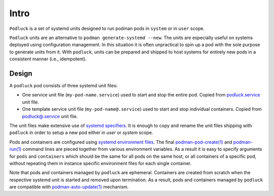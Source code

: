 Intro
=====

``Podluck`` is a set of systemd units designed to run podman pods in ``system``
or in ``user`` scope.

``Podluck`` units are an alternative to ``podman generate-systemd --new``. The
units are especially useful on systems deployed using configuration management.
In this situation it is often unpractical to spin up a pod with the sole purpose
to generate units from it. With ``podluck``, units can be prepared and shipped
to host systems for entirely new pods in a consistent manner (i.e., idempotent).


Design
------

A ``podluck`` pod consists of three systemd unit files:

* One service unit file (``my-pod-name.service``) used to start and stop the
  entire pod. Copied from `podluck.service`_ unit file.
* One template service unit file (``my-pod-name@.service``) used to start and
  stop individual containers. Copied from `podluck@.service`_ unit file.

The unit files make extensive use of `systemd specifiers`_. It is enough to copy
and rename the unit files shipping with ``podluck`` in order to setup a new pod
either in `user` or `system` scope.

Pods and containers are configured using `systemd environment files`_. The final
`podman-pod-create(1)`_ and `podman-run(1)`_ command lines are pieced together
from various environment variables. As a result it is easy to specify arguments
for ``pods`` and ``containers`` which should be the same for all pods on the
same host, or all containers of a specific pod, without repeating them in
instance specific environment files for each single container.

Note that pods and containers managed by ``podluck`` are ephemeral. Containers
are created from scratch when the respective systemd unit is started and removed
upon termination. As a result, pods and containers managed by ``podluck`` are
compatible with `podman-auto-update(1)`_ mechanism.

.. _`systemd specifiers`: https://www.freedesktop.org/software/systemd/man/systemd.unit.html#Specifiers
.. _`systemd environment files`: https://www.freedesktop.org/software/systemd/man/systemd.exec.html#EnvironmentFile=
.. _`podluck.service`: https://github.com/znerol/podluck/blob/develop/lib/systemd-skel/podluck.service
.. _`podluck@.service`: https://github.com/znerol/podluck/blob/develop/lib/systemd-skel/podluck@.service
.. _`podman-pod-create(1)`: https://docs.podman.io/en/latest/markdown/podman-pod-create.1.html
.. _`podman-run(1)`: https://docs.podman.io/en/latest/markdown/podman-run.1.html
.. _`podman-auto-update(1)`: https://docs.podman.io/en/latest/markdown/podman-auto-update.1.html
